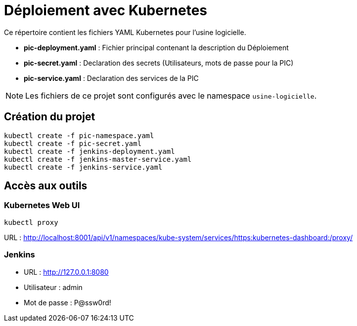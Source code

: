 = Déploiement avec Kubernetes

Ce répertoire contient les fichiers YAML Kubernetes pour l'usine logicielle.

- *pic-deployment.yaml* : Fichier principal contenant la description du Déploiement
- *pic-secret.yaml* : Declaration des secrets (Utilisateurs, mots de passe pour la PIC)
- *pic-service.yaml* : Declaration des services de la PIC

NOTE: Les fichiers de ce projet sont configurés avec le namespace `usine-logicielle`.

== Création du projet

[source,bash]
----
kubectl create -f pic-namespace.yaml
kubectl create -f pic-secret.yaml
kubectl create -f jenkins-deployment.yaml
kubectl create -f jenkins-master-service.yaml
kubectl create -f jenkins-service.yaml
----

== Accès aux outils

=== Kubernetes Web UI

[source,bash]
----
kubectl proxy
----

URL : http://localhost:8001/api/v1/namespaces/kube-system/services/https:kubernetes-dashboard:/proxy/

=== Jenkins

- URL : http://127.0.0.1:8080
- Utilisateur : admin
- Mot de passe : P@ssw0rd!